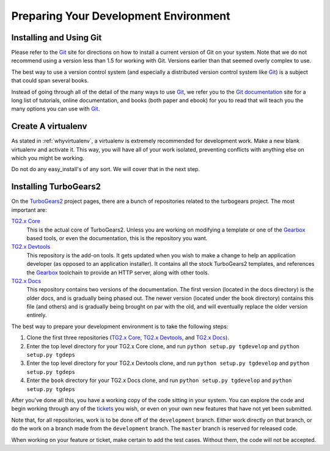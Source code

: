 ======================================
Preparing Your Development Environment
======================================

Installing and Using Git
========================

Please refer to the `Git`_ site for directions on how to install a
current version of Git on your system. Note that we do not recommend
using a version less than 1.5 for working with Git. Versions earlier
than that seemed overly complex to use.

The best way to use a version control system (and especially a
distributed version control system like `Git`_) is a subject that
could span several books.

Instead of going through all of the detail of the many ways to use
`Git`_, we refer you to the `Git documentation`_ site for a long list
of tutorials, online documentation, and books (both paper and ebook)
for you to read that will teach you the many options you can use with
`Git`_.

.. _Git: http://www.git-scm.com/
.. _Git documentation: http://www.git-scm.com/documentation

Create A virtualenv
===================

As stated in :ref:`whyvirtualenv`, a virtualenv is extremely recommended
for development work. Make a new blank virtualenv and activate
it. This way, you will have all of your work isolated, preventing
conflicts with anything else on which you might be working.

Do not do any easy_install's of any sort. We will cover that in the next step.

Installing TurboGears2
======================

On the TurboGears2_ project pages, there are a bunch of repositories
related to the turbogears project. The most important are:

`TG2.x Core`_
    This is the actual core of TurboGears2. Unless you are working on
    modifying a template or one of the Gearbox_ based tools, or even
    the documentation, this is the repository you want.

`TG2.x Devtools`_
    This repository is the add-on tools. It gets updated when you wish
    to make a change to help an application developer (as opposed to
    an application installer). It contains all the stock TurboGears2
    templates, and references the Gearbox_ toolchain to provide an HTTP
    server, along with other tools.

`TG2.x Docs`_
    This repository contains two versions of the documentation. The
    first version (located in the docs directory) is the older docs,
    and is gradually being phased out. The newer version (located
    under the book directory) contains this file (and others) and is
    gradually being brought on par with the old, and will eventually
    replace the older version entirely.


The best way to prepare your development environment is to take the
following steps:

#. Clone the first three repositories (`TG2.x Core`_,
   `TG2.x Devtools`_, and `TG2.x Docs`_).

#. Enter the top level directory for your TG2.x Core clone, and run
   ``python setup.py tgdevelop`` and ``python setup.py tgdeps``

#. Enter the top level directory for your TG2.x Devtools clone, and
   run ``python setup.py tgdevelop`` and ``python setup.py tgdeps``

#. Enter the ``book`` directory for your TG2.x Docs clone, and
   run ``python setup.py tgdevelop`` and ``python setup.py tgdeps``

After you've done all this, you have a working copy of the code
sitting in your system. You can explore the code and begin working
through any of the tickets_ you wish, or even on your own new
features that have not yet been submitted.

Note that, for all repositories, work is to be done off of the
``development`` branch. Either work directly on that branch, or do the
work on a branch made from the ``development`` branch. The ``master``
branch is reserved for released code.

When working on your feature or ticket, make certain to add the test
cases. Without them, the code will not be accepted.

.. _TurboGears2: https://github.com/TurboGears
.. _Gearbox: https://github.com/TurboGears/gearbox
.. _TG2.x Core: https://github.com/TurboGears/tg2
.. _TG2.x Devtools: https://github.com/TurboGears/tg2devtools
.. _TG2.x Docs: https://github.com/TurboGears/tg2docs
.. _tickets: https://github.com/TurboGears/tg2/issues?state=open
